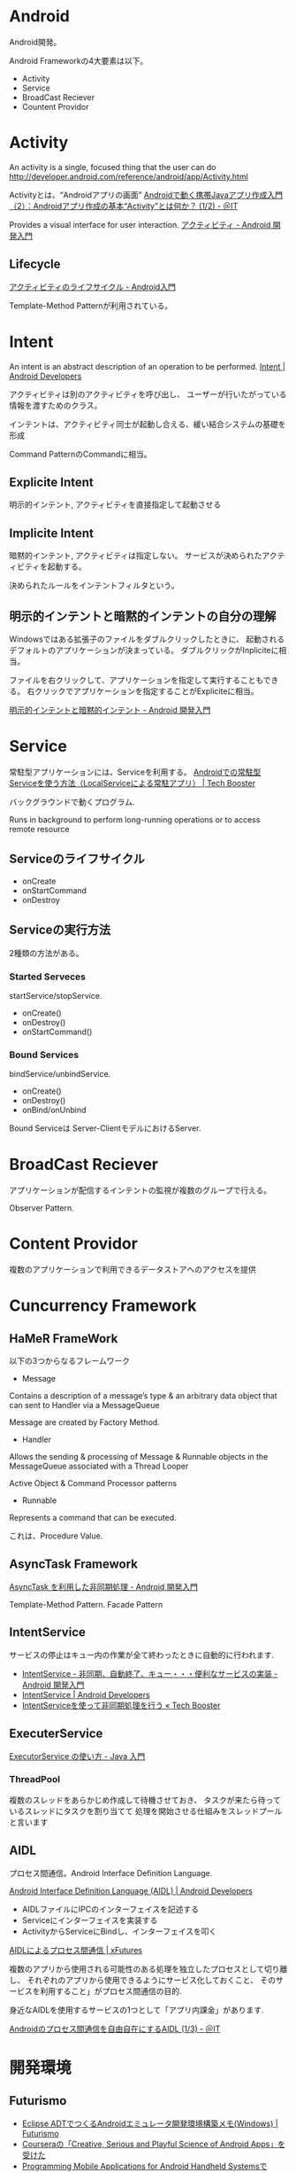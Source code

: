 #+OPTIONS: toc:nil
* Android
Android開発。

Android Frameworkの4大要素は以下。

- Activity
- Service
- BroadCast Reciever
- Countent Providor

* Activity
  An activity is a single, focused thing that the user can do
  http://developer.android.com/reference/android/app/Activity.html

  Activityとは、“Androidアプリの画面”
  [[http://www.atmarkit.co.jp/ait/articles/0901/19/news122.html][Androidで動く携帯Javaアプリ作成入門（2）：Androidアプリ作成の基本“Activity”とは何か？ (1/2) - ＠IT]]

  Provides a visual interface for user interaction.
  [[http://android.keicode.com/basics/activity.php][アクティビティ - Android 開発入門]]

** Lifecycle
   [[http://www.javadrive.jp/android/activity/index2.html][アクティビティのライフサイクル - Android入門]]

   Template-Method Patternが利用されている。

* Intent
  An intent is an abstract description of an operation to be performed.
  [[http://developer.android.com/reference/android/content/Intent.html][Intent | Android Developers]]

  アクティビティは別のアクティビティを呼び出し、
  ユーザーが行いたがっている情報を渡すためのクラス。

  インテントは、アクティビティ同士が起動し合える、緩い結合システムの基礎を形成

  Command PatternのCommandに相当。

** Explicite Intent
   明示的インテント, アクティビティを直接指定して起動させる

** Implicite Intent
   暗黙的インテント, アクティビティは指定しない。
   サービスが決められたアクティビティを起動する。

   決められたルールをインテントフィルタという。

** 明示的インテントと暗黙的インテントの自分の理解
   Windowsではある拡張子のファイルをダブルクリックしたときに、
   起動されるデフォルトのアプリケーションが決まっている。
   ダブルクリックがInpliciteに相当。

   ファイルを右クリックして、アプリケーションを指定して実行することもできる。
   右クリックでアプリケーションを指定することがExpliciteに相当。

  [[http://android.keicode.com/basics/intent-type.php][明示的インテントと暗黙的インテント - Android 開発入門]]

* Service
  常駐型アプリケーションには、Serviceを利用する。
  [[http://techbooster.org/android/application/3270/][Androidでの常駐型Serviceを使う方法（LocalServiceによる常駐アプリ） | Tech Booster]]

  バックグラウンドで動くプログラム.

  Runs in background to perform long-running operations or to access remote resource

** Serviceのライフサイクル
   - onCreate
   - onStartCommand
   - onDestroy

** Serviceの実行方法
   2種類の方法がある。

*** Started Serveces
    startService/stopService.

    - onCreate()
    - onDestroy()
    - onStartCommand()

*** Bound Services
    bindService/unbindService.

    - onCreate()
    - onDestroy()
    - onBind/onUnbind

    Bound Serviceは Server-ClientモデルにおけるServer.

* BroadCast Reciever
  アプリケーションが配信するインテントの監視が複数のグループで行える。

Observer Pattern.

* Content Providor
  複数のアプリケーションで利用できるデータストアへのアクセスを提供

* Cuncurrency Framework
** HaMeR FrameWork
   以下の3つからなるフレームワーク

  - Message
  Contains a description of a message’s type & an arbitrary 
  data object that can  sent to  Handler via a MessageQueue

  Message are created by Factory Method.

  - Handler
  Allows the sending & processing of Message & Runnable objects
  in the MessageQueue associated with a Thread Looper

  Active Object & Command Processor patterns

  - Runnable
  Represents a command that can be executed.

  これは、Procedure Value.

** AsyncTask Framework
   [[http://android.keicode.com/basics/async-asynctask.php][AsyncTask を利用した非同期処理 - Android 開発入門]]

   Template-Method Pattern.
   Facade Pattern

** IntentService
   サービスの停止はキュー内の作業が全て終わったときに自動的に行われます.

   - [[http://android.keicode.com/basics/services-intentservice.php][IntentService - 非同期、自動終了、キュー・・・便利なサービスの実装 - Android 開発入門]]
   - [[http://developer.android.com/reference/android/app/IntentService.html][IntentService | Android Developers]]
   - [[http://techbooster.jpn.org/andriod/application/1570/][IntentServiceを使って非同期処理を行う « Tech Booster]]

** ExecuterService
   [[http://java.keicode.com/lang/multithreading-executor.php][ExecutorService の使い方 - Java 入門]]

*** ThreadPool
   複数のスレッドをあらかじめ作成して待機させておき、
   タスクが来たら待っているスレッドにタスクを割り当てて
   処理を開始させる仕組みをスレッドプールと言います

** AIDL
   プロセス間通信。Android Interface Definition Language.

   [[http://developer.android.com/guide/components/aidl.html][Android Interface Definition Language (AIDL) | Android Developers]]

- AIDLファイルにIPCのインターフェイスを記述する
- Serviceにインターフェイスを実装する
- ActivityからServiceにBindし、インターフェイスを叩く

[[http://xfutures.jp/2009/07/18/60/][AIDLによるプロセス間通信 | xFutures]]

複数のアプリから使用される可能性のある処理を独立したプロセスとして切り離し、
それぞれのアプリから使用できるようにサービス化しておくこと、
そのサービスを利用すること」がプロセス間通信の目的.

身近なAIDLを使用するサービスの1つとして「アプリ内課金」があります.

[[http://www.atmarkit.co.jp/ait/articles/1206/15/news124.html][Androidのプロセス間通信を自由自在にするAIDL (1/3) - ＠IT]]

* 開発環境
** Futurismo
- [[http://futurismo.biz/archives/2025][Eclipse ADTでつくるAndroidエミュレータ開発環境構築メモ(Windows) | Futurismo]]
- [[http://futurismo.biz/archives/2181][Courseraの「Creative, Serious and Playful Science of Android Apps」を受けた ]]
- [[http://futurismo.biz/archives/2344][Programming Mobile Applications for Android Handheld SystemsでAndoroidアーキテクチャの基礎を体系的に学んだ]]

* Links
「Androidの教科書」をつくるオープンソースプロジェクト.
- https://github.com/TechBooster/AndroidOpenTextbook

